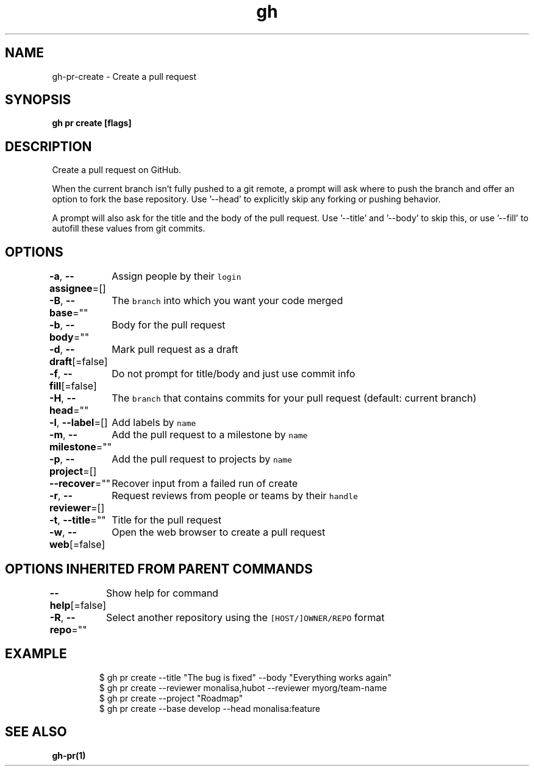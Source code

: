 .nh
.TH "gh" "1" "Dec 2020" "" ""

.SH NAME
.PP
gh\-pr\-create \- Create a pull request


.SH SYNOPSIS
.PP
\fBgh pr create [flags]\fP


.SH DESCRIPTION
.PP
Create a pull request on GitHub.

.PP
When the current branch isn't fully pushed to a git remote, a prompt will ask where
to push the branch and offer an option to fork the base repository. Use '\-\-head' to
explicitly skip any forking or pushing behavior.

.PP
A prompt will also ask for the title and the body of the pull request. Use '\-\-title'
and '\-\-body' to skip this, or use '\-\-fill' to autofill these values from git commits.


.SH OPTIONS
.PP
\fB\-a\fP, \fB\-\-assignee\fP=[]
	Assign people by their \fB\fClogin\fR

.PP
\fB\-B\fP, \fB\-\-base\fP=""
	The \fB\fCbranch\fR into which you want your code merged

.PP
\fB\-b\fP, \fB\-\-body\fP=""
	Body for the pull request

.PP
\fB\-d\fP, \fB\-\-draft\fP[=false]
	Mark pull request as a draft

.PP
\fB\-f\fP, \fB\-\-fill\fP[=false]
	Do not prompt for title/body and just use commit info

.PP
\fB\-H\fP, \fB\-\-head\fP=""
	The \fB\fCbranch\fR that contains commits for your pull request (default: current branch)

.PP
\fB\-l\fP, \fB\-\-label\fP=[]
	Add labels by \fB\fCname\fR

.PP
\fB\-m\fP, \fB\-\-milestone\fP=""
	Add the pull request to a milestone by \fB\fCname\fR

.PP
\fB\-p\fP, \fB\-\-project\fP=[]
	Add the pull request to projects by \fB\fCname\fR

.PP
\fB\-\-recover\fP=""
	Recover input from a failed run of create

.PP
\fB\-r\fP, \fB\-\-reviewer\fP=[]
	Request reviews from people or teams by their \fB\fChandle\fR

.PP
\fB\-t\fP, \fB\-\-title\fP=""
	Title for the pull request

.PP
\fB\-w\fP, \fB\-\-web\fP[=false]
	Open the web browser to create a pull request


.SH OPTIONS INHERITED FROM PARENT COMMANDS
.PP
\fB\-\-help\fP[=false]
	Show help for command

.PP
\fB\-R\fP, \fB\-\-repo\fP=""
	Select another repository using the \fB\fC[HOST/]OWNER/REPO\fR format


.SH EXAMPLE
.PP
.RS

.nf
$ gh pr create \-\-title "The bug is fixed" \-\-body "Everything works again"
$ gh pr create \-\-reviewer monalisa,hubot  \-\-reviewer myorg/team\-name
$ gh pr create \-\-project "Roadmap"
$ gh pr create \-\-base develop \-\-head monalisa:feature


.fi
.RE


.SH SEE ALSO
.PP
\fBgh\-pr(1)\fP

